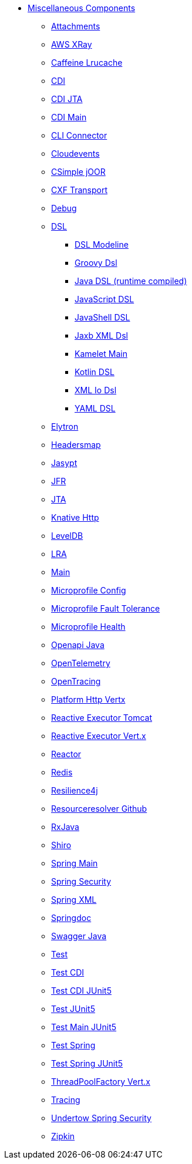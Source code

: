 // this file is auto generated and changes to it will be overwritten
// make edits in docs/*nav.adoc.template files instead

* xref:others:index.adoc[Miscellaneous Components]
** xref:attachments.adoc[Attachments]
** xref:aws-xray.adoc[AWS XRay]
** xref:caffeine-lrucache.adoc[Caffeine Lrucache]
** xref:cdi.adoc[CDI]
** xref:cdi-jta.adoc[CDI JTA]
** xref:cdi-main.adoc[CDI Main]
** xref:cli-connector.adoc[CLI Connector]
** xref:cloudevents.adoc[Cloudevents]
** xref:csimple-joor.adoc[CSimple jOOR]
** xref:cxf-transport.adoc[CXF Transport]
** xref:debug.adoc[Debug]
** xref:dsl.adoc[DSL]
*** xref:dsl-modeline.adoc[DSL Modeline]
*** xref:groovy-dsl.adoc[Groovy Dsl]
*** xref:java-joor-dsl.adoc[Java DSL (runtime compiled)]
*** xref:js-dsl.adoc[JavaScript DSL]
*** xref:jsh-dsl.adoc[JavaShell DSL]
*** xref:java-xml-jaxb-dsl.adoc[Jaxb XML Dsl]
*** xref:kamelet-main.adoc[Kamelet Main]
*** xref:kotlin-dsl.adoc[Kotlin DSL]
*** xref:java-xml-io-dsl.adoc[XML Io Dsl]
*** xref:yaml-dsl.adoc[YAML DSL]
** xref:elytron.adoc[Elytron]
** xref:headersmap.adoc[Headersmap]
** xref:jasypt.adoc[Jasypt]
** xref:jfr.adoc[JFR]
** xref:jta.adoc[JTA]
** xref:knative-http.adoc[Knative Http]
** xref:leveldb.adoc[LevelDB]
** xref:lra.adoc[LRA]
** xref:main.adoc[Main]
** xref:microprofile-config.adoc[Microprofile Config]
** xref:microprofile-fault-tolerance.adoc[Microprofile Fault Tolerance]
** xref:microprofile-health.adoc[Microprofile Health]
** xref:openapi-java.adoc[Openapi Java]
** xref:opentelemetry.adoc[OpenTelemetry]
** xref:opentracing.adoc[OpenTracing]
** xref:platform-http-vertx.adoc[Platform Http Vertx]
** xref:reactive-executor-tomcat.adoc[Reactive Executor Tomcat]
** xref:reactive-executor-vertx.adoc[Reactive Executor Vert.x]
** xref:reactor.adoc[Reactor]
** xref:redis.adoc[Redis]
** xref:resilience4j.adoc[Resilience4j]
** xref:resourceresolver-github.adoc[Resourceresolver Github]
** xref:rxjava.adoc[RxJava]
** xref:shiro.adoc[Shiro]
** xref:spring-main.adoc[Spring Main]
** xref:spring-security.adoc[Spring Security]
** xref:spring-xml.adoc[Spring XML]
** xref:springdoc.adoc[Springdoc]
** xref:swagger-java.adoc[Swagger Java]
** xref:test.adoc[Test]
** xref:test-cdi.adoc[Test CDI]
** xref:test-cdi-junit5.adoc[Test CDI JUnit5]
** xref:test-junit5.adoc[Test JUnit5]
** xref:test-main-junit5.adoc[Test Main JUnit5]
** xref:test-spring.adoc[Test Spring]
** xref:test-spring-junit5.adoc[Test Spring JUnit5]
** xref:threadpoolfactory-vertx.adoc[ThreadPoolFactory Vert.x]
** xref:tracing.adoc[Tracing]
** xref:undertow-spring-security.adoc[Undertow Spring Security]
** xref:zipkin.adoc[Zipkin]

